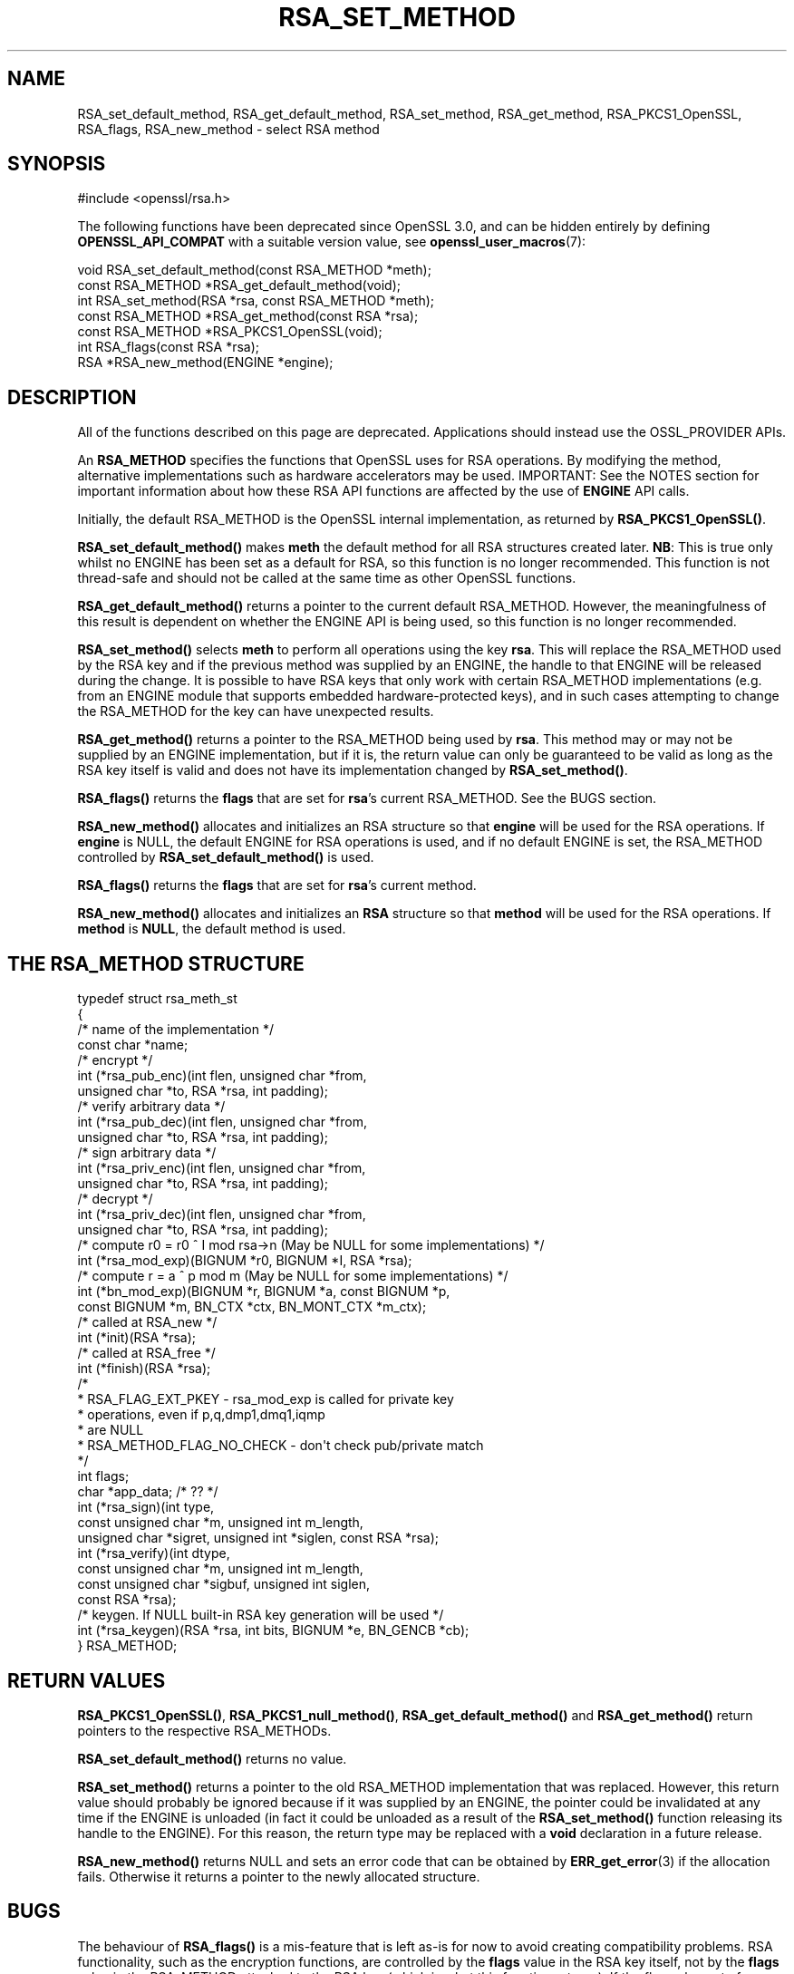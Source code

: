 .\" -*- mode: troff; coding: utf-8 -*-
.\" Automatically generated by Pod::Man 5.01 (Pod::Simple 3.43)
.\"
.\" Standard preamble:
.\" ========================================================================
.de Sp \" Vertical space (when we can't use .PP)
.if t .sp .5v
.if n .sp
..
.de Vb \" Begin verbatim text
.ft CW
.nf
.ne \\$1
..
.de Ve \" End verbatim text
.ft R
.fi
..
.\" \*(C` and \*(C' are quotes in nroff, nothing in troff, for use with C<>.
.ie n \{\
.    ds C` ""
.    ds C' ""
'br\}
.el\{\
.    ds C`
.    ds C'
'br\}
.\"
.\" Escape single quotes in literal strings from groff's Unicode transform.
.ie \n(.g .ds Aq \(aq
.el       .ds Aq '
.\"
.\" If the F register is >0, we'll generate index entries on stderr for
.\" titles (.TH), headers (.SH), subsections (.SS), items (.Ip), and index
.\" entries marked with X<> in POD.  Of course, you'll have to process the
.\" output yourself in some meaningful fashion.
.\"
.\" Avoid warning from groff about undefined register 'F'.
.de IX
..
.nr rF 0
.if \n(.g .if rF .nr rF 1
.if (\n(rF:(\n(.g==0)) \{\
.    if \nF \{\
.        de IX
.        tm Index:\\$1\t\\n%\t"\\$2"
..
.        if !\nF==2 \{\
.            nr % 0
.            nr F 2
.        \}
.    \}
.\}
.rr rF
.\" ========================================================================
.\"
.IX Title "RSA_SET_METHOD 3ossl"
.TH RSA_SET_METHOD 3ossl 2025-04-08 3.5.0 OpenSSL
.\" For nroff, turn off justification.  Always turn off hyphenation; it makes
.\" way too many mistakes in technical documents.
.if n .ad l
.nh
.SH NAME
RSA_set_default_method, RSA_get_default_method, RSA_set_method,
RSA_get_method, RSA_PKCS1_OpenSSL, RSA_flags,
RSA_new_method \- select RSA method
.SH SYNOPSIS
.IX Header "SYNOPSIS"
.Vb 1
\& #include <openssl/rsa.h>
.Ve
.PP
The following functions have been deprecated since OpenSSL 3.0, and can be
hidden entirely by defining \fBOPENSSL_API_COMPAT\fR with a suitable version value,
see \fBopenssl_user_macros\fR\|(7):
.PP
.Vb 1
\& void RSA_set_default_method(const RSA_METHOD *meth);
\&
\& const RSA_METHOD *RSA_get_default_method(void);
\&
\& int RSA_set_method(RSA *rsa, const RSA_METHOD *meth);
\&
\& const RSA_METHOD *RSA_get_method(const RSA *rsa);
\&
\& const RSA_METHOD *RSA_PKCS1_OpenSSL(void);
\&
\& int RSA_flags(const RSA *rsa);
\&
\& RSA *RSA_new_method(ENGINE *engine);
.Ve
.SH DESCRIPTION
.IX Header "DESCRIPTION"
All of the functions described on this page are deprecated.
Applications should instead use the OSSL_PROVIDER APIs.
.PP
An \fBRSA_METHOD\fR specifies the functions that OpenSSL uses for RSA
operations. By modifying the method, alternative implementations such as
hardware accelerators may be used. IMPORTANT: See the NOTES section for
important information about how these RSA API functions are affected by the
use of \fBENGINE\fR API calls.
.PP
Initially, the default RSA_METHOD is the OpenSSL internal implementation,
as returned by \fBRSA_PKCS1_OpenSSL()\fR.
.PP
\&\fBRSA_set_default_method()\fR makes \fBmeth\fR the default method for all RSA
structures created later.
\&\fBNB\fR: This is true only whilst no ENGINE has
been set as a default for RSA, so this function is no longer recommended.
This function is not thread-safe and should not be called at the same time
as other OpenSSL functions.
.PP
\&\fBRSA_get_default_method()\fR returns a pointer to the current default
RSA_METHOD. However, the meaningfulness of this result is dependent on
whether the ENGINE API is being used, so this function is no longer
recommended.
.PP
\&\fBRSA_set_method()\fR selects \fBmeth\fR to perform all operations using the key
\&\fBrsa\fR. This will replace the RSA_METHOD used by the RSA key and if the
previous method was supplied by an ENGINE, the handle to that ENGINE will
be released during the change. It is possible to have RSA keys that only
work with certain RSA_METHOD implementations (e.g. from an ENGINE module
that supports embedded hardware-protected keys), and in such cases
attempting to change the RSA_METHOD for the key can have unexpected
results.
.PP
\&\fBRSA_get_method()\fR returns a pointer to the RSA_METHOD being used by \fBrsa\fR.
This method may or may not be supplied by an ENGINE implementation, but if
it is, the return value can only be guaranteed to be valid as long as the
RSA key itself is valid and does not have its implementation changed by
\&\fBRSA_set_method()\fR.
.PP
\&\fBRSA_flags()\fR returns the \fBflags\fR that are set for \fBrsa\fR's current
RSA_METHOD. See the BUGS section.
.PP
\&\fBRSA_new_method()\fR allocates and initializes an RSA structure so that
\&\fBengine\fR will be used for the RSA operations. If \fBengine\fR is NULL, the
default ENGINE for RSA operations is used, and if no default ENGINE is set,
the RSA_METHOD controlled by \fBRSA_set_default_method()\fR is used.
.PP
\&\fBRSA_flags()\fR returns the \fBflags\fR that are set for \fBrsa\fR's current method.
.PP
\&\fBRSA_new_method()\fR allocates and initializes an \fBRSA\fR structure so that
\&\fBmethod\fR will be used for the RSA operations. If \fBmethod\fR is \fBNULL\fR,
the default method is used.
.SH "THE RSA_METHOD STRUCTURE"
.IX Header "THE RSA_METHOD STRUCTURE"
.Vb 4
\& typedef struct rsa_meth_st
\& {
\&     /* name of the implementation */
\&     const char *name;
\&
\&     /* encrypt */
\&     int (*rsa_pub_enc)(int flen, unsigned char *from,
\&                        unsigned char *to, RSA *rsa, int padding);
\&
\&     /* verify arbitrary data */
\&     int (*rsa_pub_dec)(int flen, unsigned char *from,
\&                        unsigned char *to, RSA *rsa, int padding);
\&
\&     /* sign arbitrary data */
\&     int (*rsa_priv_enc)(int flen, unsigned char *from,
\&                         unsigned char *to, RSA *rsa, int padding);
\&
\&     /* decrypt */
\&     int (*rsa_priv_dec)(int flen, unsigned char *from,
\&                         unsigned char *to, RSA *rsa, int padding);
\&
\&     /* compute r0 = r0 ^ I mod rsa\->n (May be NULL for some implementations) */
\&     int (*rsa_mod_exp)(BIGNUM *r0, BIGNUM *I, RSA *rsa);
\&
\&     /* compute r = a ^ p mod m (May be NULL for some implementations) */
\&     int (*bn_mod_exp)(BIGNUM *r, BIGNUM *a, const BIGNUM *p,
\&                       const BIGNUM *m, BN_CTX *ctx, BN_MONT_CTX *m_ctx);
\&
\&     /* called at RSA_new */
\&     int (*init)(RSA *rsa);
\&
\&     /* called at RSA_free */
\&     int (*finish)(RSA *rsa);
\&
\&     /*
\&      * RSA_FLAG_EXT_PKEY        \- rsa_mod_exp is called for private key
\&      *                            operations, even if p,q,dmp1,dmq1,iqmp
\&      *                            are NULL
\&      * RSA_METHOD_FLAG_NO_CHECK \- don\*(Aqt check pub/private match
\&      */
\&     int flags;
\&
\&     char *app_data; /* ?? */
\&
\&     int (*rsa_sign)(int type,
\&                     const unsigned char *m, unsigned int m_length,
\&                     unsigned char *sigret, unsigned int *siglen, const RSA *rsa);
\&     int (*rsa_verify)(int dtype,
\&                       const unsigned char *m, unsigned int m_length,
\&                       const unsigned char *sigbuf, unsigned int siglen,
\&                       const RSA *rsa);
\&     /* keygen. If NULL built\-in RSA key generation will be used */
\&     int (*rsa_keygen)(RSA *rsa, int bits, BIGNUM *e, BN_GENCB *cb);
\&
\& } RSA_METHOD;
.Ve
.SH "RETURN VALUES"
.IX Header "RETURN VALUES"
\&\fBRSA_PKCS1_OpenSSL()\fR, \fBRSA_PKCS1_null_method()\fR, \fBRSA_get_default_method()\fR
and \fBRSA_get_method()\fR return pointers to the respective RSA_METHODs.
.PP
\&\fBRSA_set_default_method()\fR returns no value.
.PP
\&\fBRSA_set_method()\fR returns a pointer to the old RSA_METHOD implementation
that was replaced. However, this return value should probably be ignored
because if it was supplied by an ENGINE, the pointer could be invalidated
at any time if the ENGINE is unloaded (in fact it could be unloaded as a
result of the \fBRSA_set_method()\fR function releasing its handle to the
ENGINE). For this reason, the return type may be replaced with a \fBvoid\fR
declaration in a future release.
.PP
\&\fBRSA_new_method()\fR returns NULL and sets an error code that can be obtained
by \fBERR_get_error\fR\|(3) if the allocation fails. Otherwise
it returns a pointer to the newly allocated structure.
.SH BUGS
.IX Header "BUGS"
The behaviour of \fBRSA_flags()\fR is a mis-feature that is left as-is for now
to avoid creating compatibility problems. RSA functionality, such as the
encryption functions, are controlled by the \fBflags\fR value in the RSA key
itself, not by the \fBflags\fR value in the RSA_METHOD attached to the RSA key
(which is what this function returns). If the flags element of an RSA key
is changed, the changes will be honoured by RSA functionality but will not
be reflected in the return value of the \fBRSA_flags()\fR function \- in effect
\&\fBRSA_flags()\fR behaves more like an \fBRSA_default_flags()\fR function (which does
not currently exist).
.SH "SEE ALSO"
.IX Header "SEE ALSO"
\&\fBRSA_new\fR\|(3)
.SH HISTORY
.IX Header "HISTORY"
All of these functions were deprecated in OpenSSL 3.0.
.PP
The \fBRSA_null_method()\fR, which was a partial attempt to avoid patent issues,
was replaced to always return NULL in OpenSSL 1.1.1.
.SH COPYRIGHT
.IX Header "COPYRIGHT"
Copyright 2000\-2020 The OpenSSL Project Authors. All Rights Reserved.
.PP
Licensed under the Apache License 2.0 (the "License").  You may not use
this file except in compliance with the License.  You can obtain a copy
in the file LICENSE in the source distribution or at
<https://www.openssl.org/source/license.html>.
